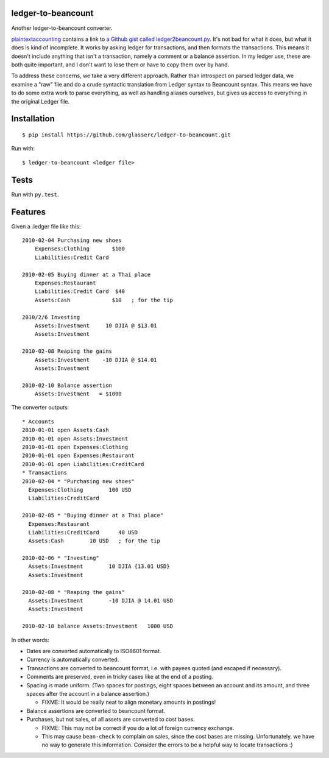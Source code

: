 =====================
 ledger-to-beancount
=====================

Another ledger-to-beancount converter.

`plaintextaccounting
<http://plaintextaccounting.org/#data-importconversion>`_ contains a
link to `a Github gist called ledger2beancount.py
<https://gist.github.com/travisdahlke/71152286b0a8826249fe>`_. It's
not bad for what it does, but what it does is kind of incomplete. It
works by asking ledger for transactions, and then formats the
transactions. This means it doesn't include anything that isn't a
transaction, namely a comment or a balance assertion. In my ledger
use, these are both quite important, and I don't want to lose them or
have to copy them over by hand.

To address these concerns, we take a very different approach. Rather
than introspect on parsed ledger data, we examine a "raw" file and do
a crude syntactic translation from Ledger syntax to Beancount
syntax. This means we have to do some extra work to parse everything,
as well as handling aliases ourselves, but gives us access to
everything in the original Ledger file.

==============
 Installation
==============

::

  $ pip install https://github.com/glasserc/ledger-to-beancount.git

Run with::

  $ ledger-to-beancount <ledger file>

=======
 Tests
=======

Run with ``py.test``.

==========
 Features
==========

Given a .ledger file like this::

  2010-02-04 Purchasing new shoes
      Expenses:Clothing       $100
      Liabilities:Credit Card

  2010-02-05 Buying dinner at a Thai place
      Expenses:Restaurant
      Liabilities:Credit Card  $40
      Assets:Cash             $10   ; for the tip

  2010/2/6 Investing
      Assets:Investment     10 DJIA @ $13.01
      Assets:Investment

  2010-02-08 Reaping the gains
      Assets:Investment    -10 DJIA @ $14.01
      Assets:Investment

  2010-02-10 Balance assertion
      Assets:Investment   = $1000

The converter outputs::

  * Accounts
  2010-01-01 open Assets:Cash
  2010-01-01 open Assets:Investment
  2010-01-01 open Expenses:Clothing
  2010-01-01 open Expenses:Restaurant
  2010-01-01 open Liabilities:CreditCard
  * Transactions
  2010-02-04 * "Purchasing new shoes"
    Expenses:Clothing        100 USD
    Liabilities:CreditCard

  2010-02-05 * "Buying dinner at a Thai place"
    Expenses:Restaurant
    Liabilities:CreditCard      40 USD
    Assets:Cash        10 USD   ; for the tip

  2010-02-06 * "Investing"
    Assets:Investment        10 DJIA {13.01 USD}
    Assets:Investment

  2010-02-08 * "Reaping the gains"
    Assets:Investment        -10 DJIA @ 14.01 USD
    Assets:Investment

  2010-02-10 balance Assets:Investment   1000 USD

In other words:

- Dates are converted automatically to ISO8601 format.

- Currency is automatically converted.

- Transactions are converted to beancount format, i.e. with payees
  quoted (and escaped if necessary).

- Comments are preserved, even in tricky cases like at the end of a posting.

- Spacing is made uniform. (Two spaces for postings, eight spaces between an account and its amount, and three spaces after the account in a balance assertion.)

  - FIXME: It would be really neat to align monetary amounts in postings!

- Balance assertions are converted to beancount format.

- Purchases, but not sales, of all assets are converted to cost bases.

  - FIXME: This may not be correct if you do a lot of foreign currency exchange.

  - This may cause ``bean-check`` to complain on sales, since the cost
    bases are missing. Unfortunately, we have no way to generate this
    information. Consider the errors to be a helpful way to locate transactions :)
